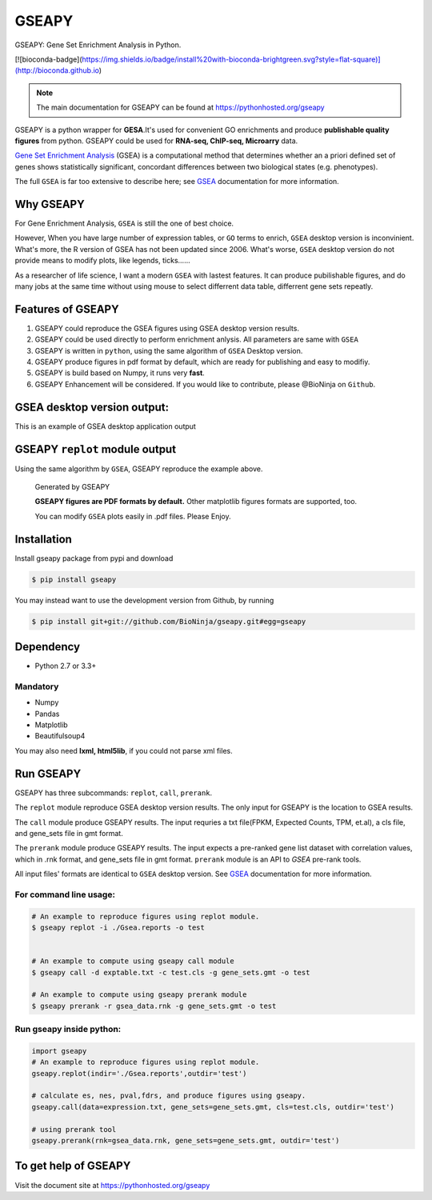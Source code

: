 
GSEAPY
========

GSEAPY: Gene Set Enrichment Analysis in Python.

.. image:: https://badge.fury.io/py/gseapy.svg
    :target: https://badge.fury.io/py/gseapy

[![bioconda-badge](https://img.shields.io/badge/install%20with-bioconda-brightgreen.svg?style=flat-square)](http://bioconda.github.io)

.. image:: https://travis-ci.org/BioNinja/gseapy.svg?branch=master
    :target: https://travis-ci.org/BioNinja/gseapy

.. image:: http://readthedocs.org/projects/gseapy/badge/?version=latest
    :target: http://gseapy.readthedocs.org/en/latest/?badge=latest
    :alt: Documentation Status


.. image:: https://anaconda.org/bioninja/gseapy/badges/license.svg





.. note::
  
  The main documentation for GSEAPY can be found at https://pythonhosted.org/gseapy
  

GSEAPY is a python wrapper for **GESA**.It's used for convenient GO enrichments
and produce **publishable quality figures** from python. GSEAPY could be used for **RNA-seq, ChIP-seq, Microarry** data.



`Gene Set Enrichment Analysis <http://software.broadinstitute.org/gsea/index.jsp>`_ (GSEA) 
is a computational method that determines whether an a priori defined set of genes shows 
statistically significant, concordant differences between two biological states (e.g. phenotypes). 

The full ``GSEA`` is far too extensive to describe here; see
`GSEA  <http://www.broadinstitute.org/cancer/software/gsea/wiki/index.php/Main_Page>`_ documentation for more information.


Why GSEAPY
-----------------------------------------------------

For Gene Enrichment Analysis, ``GSEA`` is still the one of best choice.  

However, When you have large number of expression tables, or ``GO`` terms to enrich, ``GSEA`` desktop
version is inconvinient. What's more, the R version of GSEA has not been updated since 2006. 
What's worse, ``GSEA`` desktop version do not provide means to modify plots, 
like legends, ticks......

As a researcher of life science, I want a modern ``GSEA`` with lastest features. It can produce pubilishable 
figures, and do many jobs at the same time without using mouse to select differrent data table,
differrent gene sets repeatly. 





Features of GSEAPY
------------------------------------------------------

#. GSEAPY could reproduce the GSEA figures using GSEA desktop version results.

#. GSEAPY could be used directly to perform enrichment anlysis. All parameters are same with ``GSEA``

#. GSEAPY is written in ``python``, using the same algorithm of ``GSEA`` Desktop version.

#. GSEAPY produce figures in pdf format by default, which are ready for publishing and easy to modifiy.

#. GSEAPY is build based on Numpy, it runs very **fast**. 

#. GSEAPY Enhancement will be considered. If you would like to contribute, please @BioNinja on ``Github``. 



GSEA desktop version output: 
-------------------------------------------------
This is an example of GSEA desktop application output

.. figure:: GSEA_OCT4_KD.png




GSEAPY ``replot`` module output
-----------------------------------------------
Using the same algorithm by ``GSEA``, GSEAPY reproduce the example above.

.. figure:: gseapy_OCT4_KD.png

   
   
   Generated by GSEAPY
   
   **GSEAPY figures are PDF formats by default.** Other matplotlib figures formats are supported, too.

   You can modify ``GSEA`` plots easily in .pdf files. Please Enjoy.



Installation
------------

| Install gseapy package from pypi and download 

.. code:: shell

   $ pip install gseapy

| You may instead want to use the development version from Github, by running

.. code:: shell

   $ pip install git+git://github.com/BioNinja/gseapy.git#egg=gseapy

Dependency
--------------
* Python 2.7 or 3.3+

Mandatory
~~~~~~~~~

* Numpy 
* Pandas 
* Matplotlib
* Beautifulsoup4

You may also need **lxml, html5lib**, if you could not parse xml files. 


   
Run GSEAPY
-----------------

GSEAPY has three subcommands: ``replot``, ``call``, ``prerank``.

The ``replot`` module reproduce GSEA desktop version results. The only input for GSEAPY is the location to GSEA results.

The ``call`` module produce GSEAPY results. The input requries a txt file(FPKM, Expected Counts, TPM, et.al), a cls file,
and gene_sets file in gmt format. 

The ``prerank`` module produce GSEAPY results. The input expects a pre-ranked gene list dataset with correlation values, which in .rnk format,
and gene_sets file in gmt format.  ``prerank`` module is an API to `GSEA` pre-rank tools.

All input files' formats are identical to ``GSEA`` desktop version. 
See `GSEA  <http://www.broadinstitute.org/cancer/software/gsea/wiki/index.php/Main_Page>`_ documentation for more information.


For command line usage:
~~~~~~~~~~~~~~~~~~~~~~~

.. code:: bash
  

  # An example to reproduce figures using replot module.
  $ gseapy replot -i ./Gsea.reports -o test
  
  
  # An example to compute using gseapy call module
  $ gseapy call -d exptable.txt -c test.cls -g gene_sets.gmt -o test

  # An example to compute using gseapy prerank module
  $ gseapy prerank -r gsea_data.rnk -g gene_sets.gmt -o test




Run gseapy inside python:
~~~~~~~~~~~~~~~~~~~~~~~~~~~

.. code:: python
  
    import gseapy
    # An example to reproduce figures using replot module.
    gseapy.replot(indir='./Gsea.reports',outdir='test')

    # calculate es, nes, pval,fdrs, and produce figures using gseapy.
    gseapy.call(data=expression.txt, gene_sets=gene_sets.gmt, cls=test.cls, outdir='test')
   
    # using prerank tool
    gseapy.prerank(rnk=gsea_data.rnk, gene_sets=gene_sets.gmt, outdir='test')



To get help of GSEAPY
------------------------------------

Visit the document site at https://pythonhosted.org/gseapy
